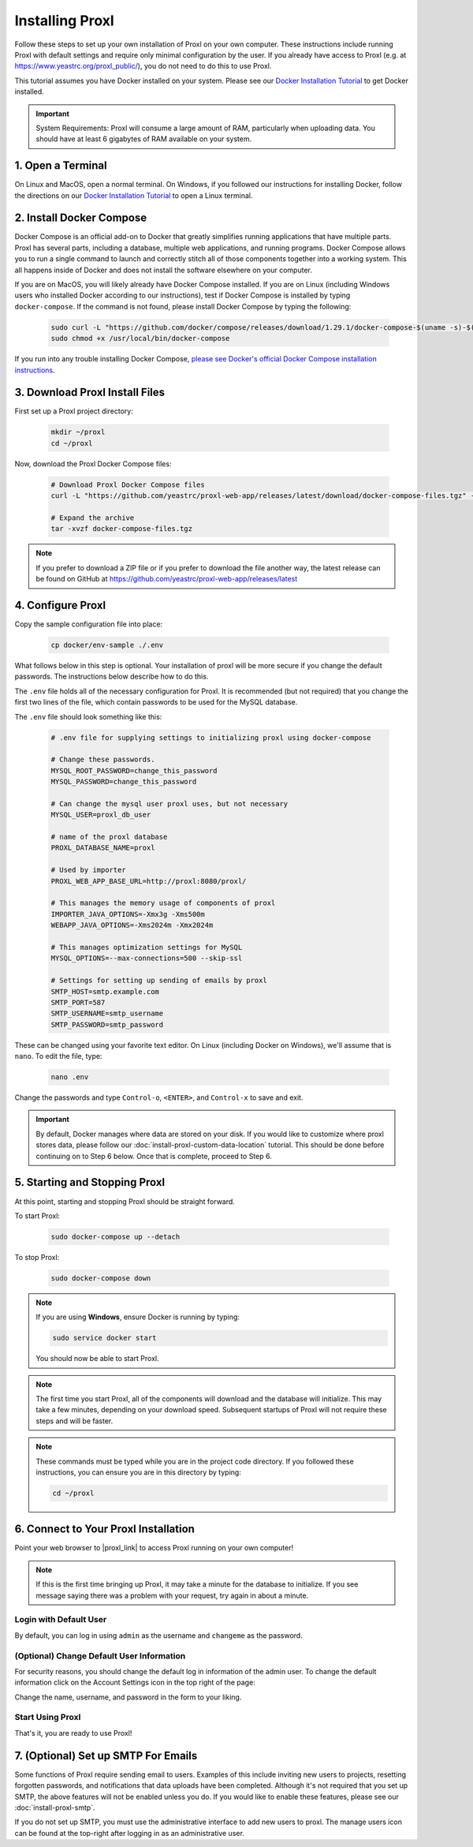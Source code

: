 ===================================
Installing Proxl
===================================

Follow these steps to set up your own installation of Proxl on your own computer. These instructions
include running Proxl with default settings and require only minimal configuration by the user. If you already
have access to Proxl (e.g. at https://www.yeastrc.org/proxl_public/), you do not need to do this to use Proxl.

This tutorial assumes you have Docker installed on your system. Please see our
`Docker Installation Tutorial <https://limelight-ms.readthedocs.io/en/latest/tutorials/install-docker.html>`_
to get Docker installed.

.. important::
    System Requirements: Proxl will consume a large amount of RAM, particularly when uploading data.
    You should have at least 6 gigabytes of RAM available on your system.

1. Open a Terminal
===========================
On Linux and MacOS, open a normal terminal. On Windows, if you followed our instructions for installing Docker,
follow the directions on our `Docker Installation Tutorial <https://limelight-ms.readthedocs.io/en/latest/tutorials/install-docker.html>`_ to open a Linux terminal.

2. Install Docker Compose
=============================
Docker Compose is an official add-on to Docker that greatly simplifies running applications that have multiple parts. Proxl
has several parts, including a database, multiple web applications, and running programs. Docker Compose allows you to
run a single command to launch and correctly stitch all of those components together into a working system. This all
happens inside of Docker and does not install the software elsewhere on your computer.

If you are on MacOS, you will likely already have Docker Compose installed. If you are on Linux (including
Windows users who installed Docker according to our instructions), test if Docker Compose is installed
by typing ``docker-compose``.  If the command is not found, please install Docker Compose by typing the following:

    .. code-block:: bash

       sudo curl -L "https://github.com/docker/compose/releases/download/1.29.1/docker-compose-$(uname -s)-$(uname -m)" -o /usr/local/bin/docker-compose
       sudo chmod +x /usr/local/bin/docker-compose

If you run into any trouble installing Docker Compose, `please see Docker's official Docker Compose installation instructions <https://docs.docker.com/compose/install/>`_.


3. Download Proxl Install Files
===========================================
First set up a Proxl project directory:

    .. code-block:: bash

       mkdir ~/proxl
       cd ~/proxl

Now, download the Proxl Docker Compose files:

    .. code-block:: bash

       # Download Proxl Docker Compose files
       curl -L "https://github.com/yeastrc/proxl-web-app/releases/latest/download/docker-compose-files.tgz" -o docker-compose-files.tgz

       # Expand the archive
       tar -xvzf docker-compose-files.tgz

.. note::
    If you prefer to download a ZIP file or if you prefer to download the file another way, the latest
    release can be found on GitHub at https://github.com/yeastrc/proxl-web-app/releases/latest

4. Configure Proxl
=============================
Copy the sample configuration file into place:

    .. code-block:: bash

       cp docker/env-sample ./.env

What follows below in this step is optional. Your installation of proxl will be more secure if you change the default passwords.
The instructions below describe how to do this.

The ``.env`` file holds all of the necessary configuration for Proxl. It is recommended (but not required)
that you change the first two lines of the file, which contain passwords to be used for the MySQL database.

The ``.env`` file should look something like this:

    .. code-block:: none

        # .env file for supplying settings to initializing proxl using docker-compose

        # Change these passwords.
        MYSQL_ROOT_PASSWORD=change_this_password
        MYSQL_PASSWORD=change_this_password

        # Can change the mysql user proxl uses, but not necessary
        MYSQL_USER=proxl_db_user

        # name of the proxl database
        PROXL_DATABASE_NAME=proxl

        # Used by importer
        PROXL_WEB_APP_BASE_URL=http://proxl:8080/proxl/

        # This manages the memory usage of components of proxl
        IMPORTER_JAVA_OPTIONS=-Xmx3g -Xms500m
        WEBAPP_JAVA_OPTIONS=-Xms2024m -Xmx2024m

        # This manages optimization settings for MySQL
        MYSQL_OPTIONS=--max-connections=500 --skip-ssl

        # Settings for setting up sending of emails by proxl
        SMTP_HOST=smtp.example.com
        SMTP_PORT=587
        SMTP_USERNAME=smtp_username
        SMTP_PASSWORD=smtp_password


These can be changed using your favorite text editor. On Linux (including Docker on Windows), we'll assume
that is ``nano``. To edit the file, type:

    .. code-block:: bash

       nano .env

Change the passwords and type ``Control-o``, ``<ENTER>``, and ``Control-x`` to save and exit.

.. important::
    By default, Docker manages where data are stored on your disk. If you would like to customize where proxl
    stores data, please follow our :doc:`install-proxl-custom-data-location` tutorial. This should be done before
    continuing on to Step 6 below. Once that is complete, proceed to Step 6.

5. Starting and Stopping Proxl
===================================
At this point, starting and stopping Proxl should be straight forward.

To start Proxl:

    .. code-block:: bash

       sudo docker-compose up --detach

To stop Proxl:

    .. code-block:: bash

       sudo docker-compose down

.. note::
   If you are using **Windows**, ensure Docker is running by typing:

   .. code-block:: bash

      sudo service docker start

   You should now be able to start Proxl.

.. note::
   The first time you start Proxl, all of the components will download and the database will
   initialize. This may take a few minutes, depending on your download speed. Subsequent startups
   of Proxl will not require these steps and will be faster.

.. note::
   These commands must be typed while you are in the project code directory. If you followed these
   instructions, you can ensure you are in this directory by typing:

   .. code-block:: bash

       cd ~/proxl


6. Connect to Your Proxl Installation
===========================================
Point your web browser to |proxl_link| to access Proxl running on your own computer!

.. |proxl_link| raw:: html

   <a href="http://localhost:8080/proxl/" target="_blank" class="reference external">http://localhost:8080/proxl/</a>

.. note::
   If this is the first time bringing up Proxl, it may take a minute for the database to initialize. If you see message
   saying there was a problem with your request, try again in about a minute.

Login with Default User
------------------------
By default, you can log in using ``admin`` as the username and ``changeme`` as the password.

(Optional) Change Default User Information
------------------------------------------
For security reasons, you should change the default log in information of the admin user.
To change the default information click on the Account Settings icon in the top right of the page:

Change the name, username, and password in the form to your liking.

Start Using Proxl
----------------------
That's it, you are ready to use Proxl!

7. (Optional) Set up SMTP For Emails
===========================================
Some functions of Proxl require sending email to users. Examples of this include
inviting new users to projects, resetting forgotten passwords, and notifications that
data uploads have been completed. Although it's not required that you set up SMTP,
the above features will not be enabled unless you do. If you would like to enable these
features, please see our :doc:`install-proxl-smtp`.

If you do not set up SMTP, you must use the administrative interface to add new users
to proxl. The manage users icon can be found at the top-right after logging in
as an administrative user.